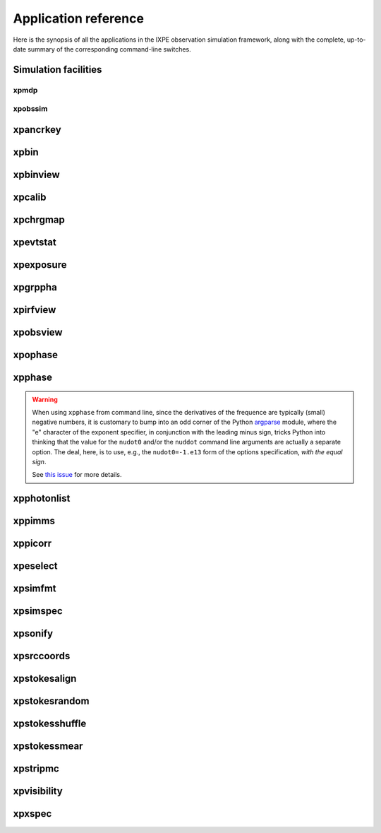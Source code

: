 .. _reference:

Application reference
=====================

Here is the synopsis of all the applications in the IXPE observation simulation
framework, along with the complete, up-to-date summary of the corresponding
command-line switches.

Simulation facilities
---------------------

.. _reference-xpmdp:
xpmdp
~~~~~
.. command-output:: pwd; source ../setup.sh; xpmdp --help
   :shell:

.. _reference-xpobssim:
xpobssim
~~~~~~~~
.. command-output:: xpobssim --help










.. _reference-xpancrkey:

xpancrkey
---------
.. command-output:: xpancrkey.py --help



.. _reference-xpbin:

xpbin
-----
.. command-output:: xpbin.py --help



.. _reference-xpbinview:

xpbinview
---------
.. command-output:: xpbinview.py --help



.. _reference-xpcalib:

xpcalib
-------
.. command-output:: xpcalib.py --help



.. _reference-xpchrgmap:

xpchrgmap
---------
.. command-output:: xpchrgmap.py --help



.. _reference-xpevtstat:

xpevtstat
---------
.. command-output:: xpevtstat.py --help



.. _reference-xpexposure:

xpexposure
----------
.. command-output:: xpexposure.py --help



.. _reference-xpgrppha:

xpgrppha
--------
.. command-output:: xpgrppha.py --help



.. _reference-xpirfview:

xpirfview
-----------
.. command-output:: xpirfview.py --help







.. _reference-xpobsview:

xpobsview
---------
.. command-output:: xpobsview.py --help


.. _reference-xpophase:

xpophase
--------
.. command-output:: xpophase.py --help



.. _reference-xpphase:

xpphase
-------
.. command-output:: xpphase.py --help


.. warning::

   When using ``xpphase`` from command line, since the derivatives of the
   frequence are typically (small) negative numbers, it is customary to bump
   into an odd corner of the Python
   `argparse <https://docs.python.org/3/library/argparse.html>`_ module, where
   the "e" character of the exponent specifier, in conjunction with the leading
   minus sign, tricks Python into thinking that the value for the ``nudot0``
   and/or the ``nuddot`` command line arguments are actually a separate option.
   The deal, here, is to use, e.g., the ``nudot0=-1.e13`` form of the options
   specification, `with the equal sign`.

   See `this issue <https://bitbucket.org/ixpesw/ixpeobssim/issues/440>`_
   for more details.


.. _reference-xpphotonlist:

xpphotonlist
------------
.. command-output:: xpphotonlist.py --help



.. _reference-xppimms:

xppimms
-------
.. command-output:: xppimms.py --help



.. _reference-xppiscale:

xppicorr
--------
.. command-output:: xppicorr.py --help



.. _reference-xpselect:

xpeselect
---------
.. command-output:: xpselect.py --help



.. _reference-xpsimfmt:

xpsimfmt
--------
.. command-output:: xpsimfmt.py --help



.. _reference-xpsimspec:

xpsimspec
---------
.. command-output:: xpsimspec.py --help



.. _reference-xpsonify:

xpsonify
--------
.. command-output:: xpsonify.py --help



.. _reference-xpsrccoords:

xpsrccoords
-----------
.. command-output:: xpsrccoords.py --help


.. _reference-xpstokesalign:

xpstokesalign
-------------
.. command-output:: xpstokesalign.py --help



.. _reference-xpstokesrandom:

xpstokesrandom
--------------
.. command-output:: xpstokesrandom.py --help



.. _reference-xpstokesshuffle:

xpstokesshuffle
---------------
.. command-output:: xpstokesshuffle.py --help



.. _reference-xpstokessmear:

xpstokessmear
-------------
.. command-output:: xpstokessmear.py --help



.. _reference-xpstripmc:

xpstripmc
---------
.. command-output:: xpstripmc.py --help




.. _reference-xpvisibility:

xpvisibility
------------
.. command-output:: xpvisibility.py --help



.. _reference-xpxspec:

xpxspec
-------
.. command-output:: xpxspec.py --help

